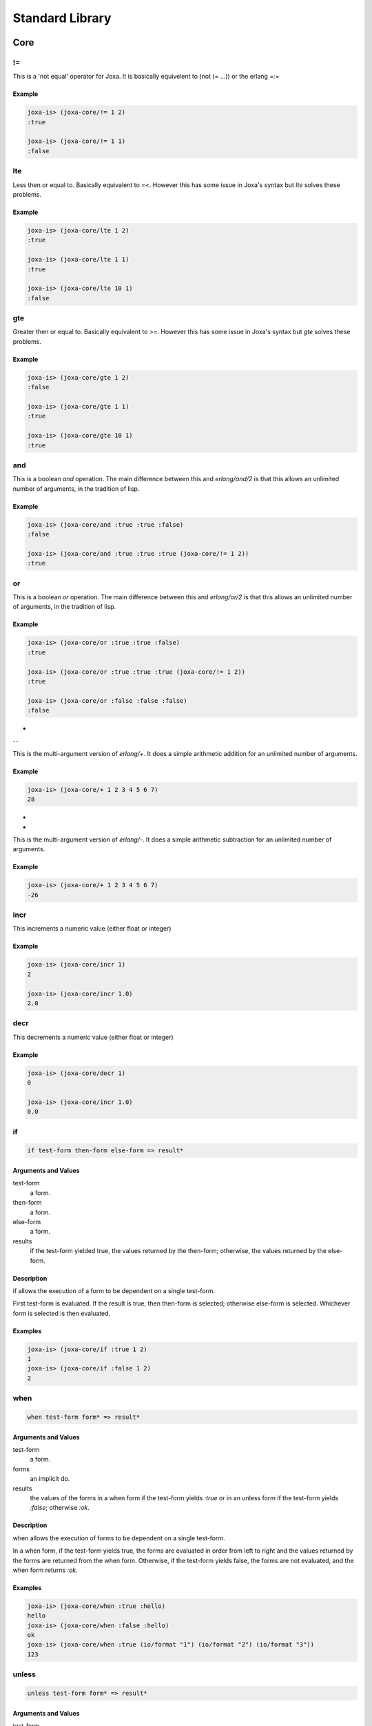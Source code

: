 Standard Library
****************

Core
====

!=
--


This is a 'not equal' operator for Joxa. It is basically equivelent to
(not (= ...)) or the erlang `=:=`

Example
^^^^^^^

.. code-block:: clojure

    joxa-is> (joxa-core/!= 1 2)
    :true

    joxa-is> (joxa-core/!= 1 1)
    :false


lte
---

Less then or equal to. Basically equivalent to `=<`. However this has
some issue in Joxa's syntax but `lte` solves these problems.

Example
^^^^^^^

.. code-block:: clojure

    joxa-is> (joxa-core/lte 1 2)
    :true

    joxa-is> (joxa-core/lte 1 1)
    :true

    joxa-is> (joxa-core/lte 10 1)
    :false

gte
---

Greater then or equal to. Basically equivalent to `>=`. However this has
some issue in Joxa's syntax but `gte` solves these problems.

Example
^^^^^^^

.. code-block:: clojure

    joxa-is> (joxa-core/gte 1 2)
    :false

    joxa-is> (joxa-core/gte 1 1)
    :true

    joxa-is> (joxa-core/gte 10 1)
    :true

and
---

This is a boolean `and` operation. The main difference between this
and `erlang/and/2` is that this allows an unlimited number of
arguments, in the tradition of lisp.

Example
^^^^^^^

.. code-block:: clojure

    joxa-is> (joxa-core/and :true :true :false)
    :false

    joxa-is> (joxa-core/and :true :true :true (joxa-core/!= 1 2))
    :true


or
--

This is a boolean `or` operation. The main difference between this
and `erlang/or/2` is that this allows an unlimited number of
arguments, in the tradition of lisp.

Example
^^^^^^^

.. code-block:: clojure

    joxa-is> (joxa-core/or :true :true :false)
    :true

    joxa-is> (joxa-core/or :true :true :true (joxa-core/!= 1 2))
    :true

    joxa-is> (joxa-core/or :false :false :false)
    :false



+
--

This is the multi-argument version of `erlang/+`. It does a simple
arithmetic addition for an unlimited number of arguments.

Example
^^^^^^^

.. code-block:: clojure

    joxa-is> (joxa-core/+ 1 2 3 4 5 6 7)
    28


-
-

This is the multi-argument version of `erlang/-`. It does a simple
arithmetic subtraction for an unlimited number of arguments.

Example
^^^^^^^

.. code-block:: clojure

    joxa-is> (joxa-core/+ 1 2 3 4 5 6 7)
    -26


incr
----

This increments a numeric value (either float or integer)

Example
^^^^^^^

.. code-block:: clojure

   joxa-is> (joxa-core/incr 1)
   2

   joxa-is> (joxa-core/incr 1.0)
   2.0


decr
----

This decrements a numeric value (either float or integer)

Example
^^^^^^^

.. code-block:: clojure

   joxa-is> (joxa-core/decr 1)
   0

   joxa-is> (joxa-core/incr 1.0)
   0.0


if
--

.. code-block:: none

    if test-form then-form else-form => result*

Arguments and Values
^^^^^^^^^^^^^^^^^^^^

test-form
  a form.

then-form
  a form.

else-form
  a form.

results
  if the test-form yielded true, the values returned by the then-form;
  otherwise, the values returned by the else-form.

Description
^^^^^^^^^^^

if allows the execution of a form to be dependent on a single
test-form.

First test-form is evaluated. If the result is true, then then-form is
selected; otherwise else-form is selected. Whichever form is selected
is then evaluated.

Examples
^^^^^^^^

.. code-block:: none

    joxa-is> (joxa-core/if :true 1 2)
    1
    joxa-is> (joxa-core/if :false 1 2)
    2


when
----

.. code-block:: none

    when test-form form* => result*

Arguments and Values
^^^^^^^^^^^^^^^^^^^^

test-form
  a form.

forms
  an implicit do.

results
  the values of the forms in a when form if the test-form yields `:true`
  or in an unless form if the test-form yields `:false`; otherwise `:ok`.

Description
^^^^^^^^^^^
when allows the execution of forms to be dependent on a single test-form.

In a when form, if the test-form yields true, the forms are evaluated
in order from left to right and the values returned by the forms are
returned from the when form. Otherwise, if the test-form yields false,
the forms are not evaluated, and the when form returns `:ok`.

Examples
^^^^^^^^

.. code-block:: none

    joxa-is> (joxa-core/when :true :hello)
    hello
    joxa-is> (joxa-core/when :false :hello)
    ok
    joxa-is> (joxa-core/when :true (io/format "1") (io/format "2") (io/format "3"))
    123


unless
------

.. code-block:: none

    unless test-form form* => result*

Arguments and Values
^^^^^^^^^^^^^^^^^^^^
test-form
  a form.

forms
  an implicit do.

results
  the values of the forms in a when form if the test-form yields `:true`
  or in an unless form if the test-form yields `:false`; otherwise `:ok`.

Description:

unless allows the execution of forms to be dependent on a single test-form.

In an unless form, if the test-form yields false, the forms are
evaluated in order from left to right and the values returned by the
forms are returned from the unless form. Otherwise, if the test-form
yields `:false`, the forms are not evaluated, and the unless form returns
`:ok`.

Examples
^^^^^^^^

.. code-block:: none

    joxa-is> (joxa-core/unless :true :hello)
    ok
    joxa-is> (joxa-core/unless :false :hello)
    hello
    joxa-is> (joxa-core/unless :true (io/format "1") (io/format "2") (io/format "3"))
    ok
    joxa-is> (joxa-core/unless :false  (io/format "1") (io/format "2") (io/format "3"))
    123


gensym
------

.. code-block:: none

    gensym => new-atom
    gensym x => new-atom

Arguments and Values
^^^^^^^^^^^^^^^^^^^^

x
  a string.

new-symbol
  a fresh, atom.

Description
^^^^^^^^^^^

Creates and returns a fresh, atom.

The name of the new-symbol is the concatenation of a prefix, which
defaults to "G", and a suffix, which is a randomly generated number.

If x is supplied, then that string is used as a prefix instead of "G"
for this call to gensym only.

Examples
^^^^^^^^

.. code-block:: clojure

   joxa-is> (joxa-core/gensym)
   '#:GAEECC9'
   joxa-is> (joxa-core/gensym "T")
   '#:|T66BA871|'

try
---

let-match
---------

define
------

.. code-block:: none

    define name value => form

Arguments and Values
^^^^^^^^^^^^^^^^^^^^
name
  an atom that represents the defined name

forms
  an arbitrary value

form
  a new defmacro that evaluates to the value

Description:

Defines a new macro that creates a compile time mapping between the
name and the value.


Examples
^^^^^^^^

.. code-block:: none

    joxa-is> (joxa-core/define :true :hello)
    ok
    joxa-is> (joxa-core/unless :false :hello)
    hello
    joxa-is> (joxa-core/unless :true (io/format "1") (io/format "2") (io/format "3"))
    ok
    joxa-is> (joxa-core/unless :false  (io/format "1") (io/format "2") (io/format "3"))
    123




Lists
=====

dolist

hd

tl

foldl

map

Records
=======

Records in Joxa are equivalent and compatible with records in
Erlang. However, like many things in Joxa they are used in very
different ways.

Before we get started there are a few things to keep in mind. Records
are designed to be contained in a single namespace. Defining multiple
records in the same namespace will cause the record system to stomp on
itself. That is the record macros generate many functions and macros
to access various parts of the record. With multiple records in the
same namespace those function names that are generated will conflict.

Overview
--------

Having a namespace per record is no big deal sense you can have
multiple namespaces per file. So to get started lets look at a
trivial, contrived example

.. code-block:: clojure

     (ns example-person
            (require erlang lists)
            (use (joxa-records :only (defrecord/2))))

     (joxa-records/defrecord+ person name age {sex male}
                              {address "unknown"} city)


     (ns example-walker
          (require example-person))

     (defn+ create-irish-walker ()
       (example-person/make
                          "Robert"
                          1024
                          :male
                          "Somewhere in Ireland"))

     (defn+ is-robert? (person)
       (case person
          ((example-person/t name "Robert")
             :true)
          (_
            :false)))

     (defn+ is-robert-male? (person)
       (case person
         ((example-person/t name "Robert"
                                 sex male)
            :true)
         (_
           :false)))

     (defn+ get-name-age-address (person)
        (example-person/let person
                           (name local-name
                            age local-age
                           address local-address)
          {local-name local-age local-address}))

This gives a quick overview of some of the things you can do with
records. Now lets jump into some detail.


Definition
----------

`joxa-records` is the namespace that contains the record system for
Joxa. The two functions that you will interact the most are
`defrecord` and `defrecord+`. `defrecord` and `defrecord+` both have
the exact same api. Just like with `defn` and `defmacro` the `+` added
to defrecord means that the record functions and macros will be
exported.

`defrecord` takes a name for the record followed by a list of field
descriptions. In our example we called our record `person`

.. code-block:: clojure

     (joxa-records/defrecord+ person name age {sex male}
                              {address "unknown"} city)

We then followed it up with the fields `name`, `age`, `sex`, `address`
and city. As you can see, the `sex` and `address` fields are a bit
different. That is because in these cases we are providing a default
value. So in record definitions you can provide just a name, or a name
and a default value. Just as a note, the name must be an atom and the
value a literal.

This is really all there is to it. The `defrecord` macro generates a
bunch of functions and macros used to interact with the record.

Creating Records
----------------

Once the record is defined we want to create it in the code that is
making use of the record. When a record is defined two functions are
defined that are used to create records. The first is the `make`
function. The second is the `make-fields` function.

Lets start by looking at the make function

.. code-block:: clojure

       (example-person/make
                        "Robert"
                        1024
                        :male
                        "Somewhere in Ireland"),

The make function is fairly strait forward, simple pass values for the
record in the order in which those fields where defined in the
`defrecord` definition. In this case you must pass a value for every
field in the record.

The make fields function is a bit more flexible. In this case you call
`make-fields` with a property list that provides a value for each
field that you are interested in defining a value for. Undefined
fields will simple get the value `undefined` or the default value
specified on record definition. As we can see in the following example

.. code-block:: clojure

       (example-person/make-fields
                       [{:name "Robert"}
                        {:age 1024}
                        {:address "Somewhere in Ireland"}])

We do not provide a value for the `sex` field or the `city` field. In
the case of `sex` the value will default to `mail` while in the case
of `city` it will default to `undefined`.

Getters and Setters
-------------------

`defrecord` generates several different ways of getting and setting
values from a function. The most strait forward of these is the field
name accessors. For each field defined Joxa generates a function to
get and set the value. The getter is a function with the name of the
field that takes a single value (the record). The setter is the name
of the field post-fixed by a `!` that takes the record as the first
argument as the new value as the second argument. So for example if we
wanted to get and set the `age` field of the person record we could do
the following

.. code-block:: clojure

     (let (age (example-person/age foo-record))
         (example-person/age! foo-record (+ age 1)))

`defrecord` also creates a set of anonymous getters and setters that
take the name of the field as an atom. These are the `element` and
`element!` functions. To accomplish the same thing we did above, but
with these anonymous functions we could do the following

.. code-block:: clojure

     (let (age (example-person/element :age foo-record))
         (example-person/element! foo-record :age (+ age 1)))

This makes it quite a bit easier to pragmatically manipulate a
record.

Finally, the record system provides a way for the use to get access
to several fields at the same time. This is accomplished through a
specialized let function. So lets say we wanted to get the `name`,
`age` and `address` fields from the record all at once. We could use
the generated let as follows

.. code-block:: clojure

        (example-person/let person-record
                           (name local-name
                            age local-age
                            address local-address)
          {local-name local-age local-address})

The first argument is the record that will have fields extracted. The
second argument is a list of field name, reference name pairs while
the rest is the body of the let. So in this case the value of the
`name` field in the `person-record` will be bound to the reference
`local-name` and be made available in the body of the let. The same is
true for `age` and `address`.


Pattern Matching
----------------

Joxa has pattern matching and, of course, you want to be able to
trivially match on records. To that end the Joxa record system
provides a macro that generated a matchable thing. That macro is the
`t` macro. The `t` macro takes a list of field name, data pairs that
are used to construct a pattern for that record. Lets look at some
examples. In the first example we want to create something that will
match on a record with the `name` "Robert" and nothing else

.. code-block:: clojure

    (case person-rec
     ((example-person/t name "Robert")
         :matched)
     (_
         :did-not-match))

If we want to match on more fields we can simple add more to the
field/value list

.. code-block:: clojure

    (case person
     ((example-person/t name "Robert"
                              sex male)
         :matched)
     (_
         :did-not-match))

or even

.. code-block:: clojure

    (case person
      ((example-person/t name "Robert"
                              sex :male
                              city :chicago)
          :matched)
      (_
          :did-not-match)))

Meta Data
---------

Finally the record system wants to give you the ability to do
unanticipated things when the need arises. So two functions are
defined to give you metadata data about the record. These functions
are `field-info/0` and `field-info/1`. Field info is a tuple of three
values that gives you the name of the field, the position of the field
in the tuple and its default value. In our example-person record the
result of `field-info/0` is

.. code-block:: clojure

  [{name,2,undefined},
   {age,3,undefined},
   {sex,4,male},
   {address,5,"Somewhere in Ireland"},
   {city,6,undefined}]

As you can see it gives you metadata for all the
fields. `field-info/1` returns the same metadata but only for a single
field. So if we called `field-info` with `name` we would get

.. code-block:: clojure

    {name,2,undefined}

Future Directions
-----------------

There is still a lot that can be added to records. Things like

* Pre and Post hook functions
* Types and automatic type validators

and more. However, the core defined here shouldn't change
significantly.

